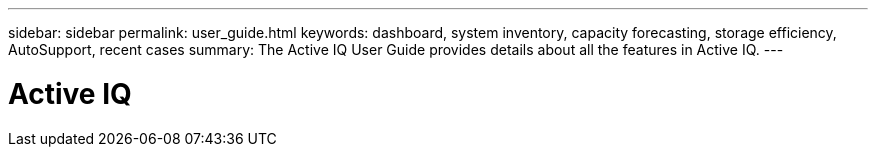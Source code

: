 ---
sidebar: sidebar
permalink: user_guide.html
keywords: dashboard, system inventory, capacity forecasting, storage efficiency, AutoSupport, recent cases
summary: The Active IQ User Guide provides details about all the features in Active IQ.
---

= Active IQ
:hardbreaks:
:nofooter:
:icons: font
:linkattrs:
:imagesdir: ./media/UserGuide
